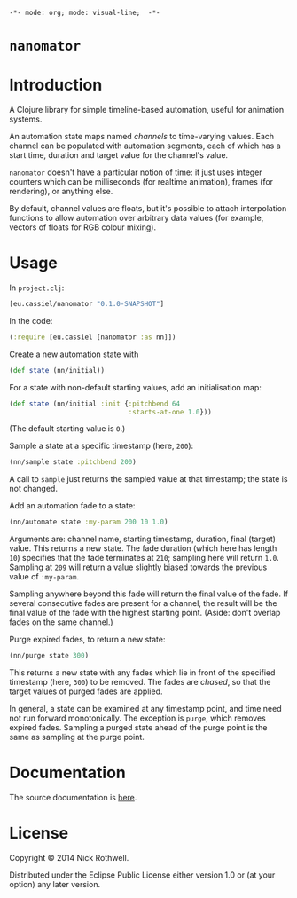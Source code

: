=-*- mode: org; mode: visual-line;  -*-=
#+STARTUP: indent

* =nanomator= [[http://travis-ci.org/cassiel/nanomator][https://secure.travis-ci.org/cassiel/nanomator.png]] [[https://www.versioneye.com/user/projects/53d2a43b851c56dc68000231][https://www.versioneye.com/user/projects/53d2a43b851c56dc68000231/badge.svg]]

* Introduction

A Clojure library for simple timeline-based automation, useful for animation systems.

An automation state maps named /channels/ to time-varying values. Each channel can be populated with automation segments, each of which has a start time, duration and target value for the channel's value.

=nanomator= doesn't have a particular notion of time: it just uses integer counters which can be milliseconds (for realtime animation), frames (for rendering), or anything else.

By default, channel values are floats, but it's possible to attach interpolation functions to allow automation over arbitrary data values (for example, vectors of floats for RGB colour mixing).

* Usage

In =project.clj=:

#+BEGIN_SRC clojure
  [eu.cassiel/nanomator "0.1.0-SNAPSHOT"]
#+END_SRC

In the code:

#+BEGIN_SRC clojure
  (:require [eu.cassiel [nanomator :as nn]])
#+END_SRC

Create a new automation state with

#+BEGIN_SRC clojure
  (def state (nn/initial))
#+END_SRC

For a state with non-default starting values, add an initialisation map:

#+BEGIN_SRC clojure
  (def state (nn/initial :init {:pitchbend 64
                                :starts-at-one 1.0}))
#+END_SRC

(The default starting value is =0=.)

Sample a state at a specific timestamp (here, =200=):

#+BEGIN_SRC clojure
  (nn/sample state :pitchbend 200)
#+END_SRC

A call to =sample= just returns the sampled value at that timestamp; the state is not changed.

Add an automation fade to a state:

#+BEGIN_SRC clojure
(nn/automate state :my-param 200 10 1.0)
#+END_SRC

Arguments are: channel name, starting timestamp, duration, final (target) value. This returns a new state. The fade duration (which here has length =10=) specifies that the fade terminates at =210=; sampling here will return =1.0=. Sampling at =209= will return a value slightly biased towards the previous value of =:my-param=.

Sampling anywhere beyond this fade will return the final value of the fade. If several consecutive fades are present for a channel, the result will be the final value of the fade with the highest starting point. (Aside: don't overlap fades on the same channel.)

Purge expired fades, to return a new state:

#+BEGIN_SRC clojure
  (nn/purge state 300)
#+END_SRC

This returns a new state with any fades which lie in front of the specified timestamp (here, =300=) to be removed. The fades are /chased/, so that the target values of purged fades are applied.

In general, a state can be examined at any timestamp point, and time need not run forward monotonically. The exception is =purge=, which removes expired fades. Sampling a purged state ahead of the purge point is the same as sampling at the purge point.

* Documentation

The source documentation is [[https://cassiel.github.io/nanomator][here]].

* License

Copyright © 2014 Nick Rothwell.

Distributed under the Eclipse Public License either version 1.0 or (at your option) any later version.
